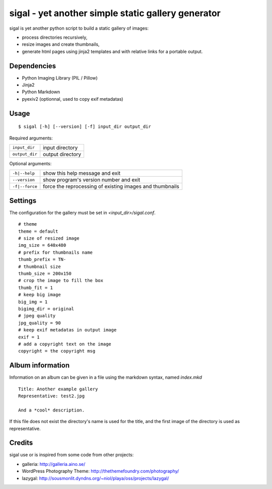=====================================================
 sigal - yet another simple static gallery generator
=====================================================

sigal is yet another python script to build a static gallery of images:

* process directories recursively,
* resize images and create thumbnails,
* generate html pages using jinja2 templates and with relative links for a
  portable output.

Dependencies
------------

- Python Imaging Library (PIL / Pillow)
- Jinja2
- Python Markdown
- pyexiv2 (optionnal, used to copy exif metadatas)

Usage
-----

::

    $ sigal [-h] [--version] [-f] input_dir output_dir

Required arguments:

================ =====================
 ``input_dir``	  input directory
 ``output_dir``   output directory
================ =====================

Optional arguments:

============================= ==============================================
 ``-h|--help``                show this help message and exit
 ``--version``                show program's version number and exit
 ``-f|--force``               force the reprocessing of existing images and
                              thumbnails
============================= ==============================================

Settings
--------

The configuration for the gallery must be set in `<input_dir>/sigal.conf`.

::

    # theme
    theme = default
    # size of resized image
    img_size = 640x480
    # prefix for thumbnails name
    thumb_prefix = TN-
    # thumbnail size
    thumb_size = 200x150
    # crop the image to fill the box
    thumb_fit = 1
    # keep big image
    big_img = 1
    bigimg_dir = original
    # jpeg quality
    jpg_quality = 90
    # keep exif metadatas in output image
    exif = 1
    # add a copyright text on the image
    copyright = the copyright msg


Album information
-----------------

Information on an album can be given in a file using the markdown syntax,
named `index.mkd` ::

    Title: Another example gallery
    Representative: test2.jpg

    And a *cool* description.

If this file does not exist the directory's name is used for the title, and
the first image of the directory is used as representative.

Credits
-------

sigal use or is inspired from some code from other projects:

* galleria: http://galleria.aino.se/
* WordPress Photography Theme: http://thethemefoundry.com/photography/
* lazygal: http://sousmonlit.dyndns.org/~niol/playa/oss/projects/lazygal/
